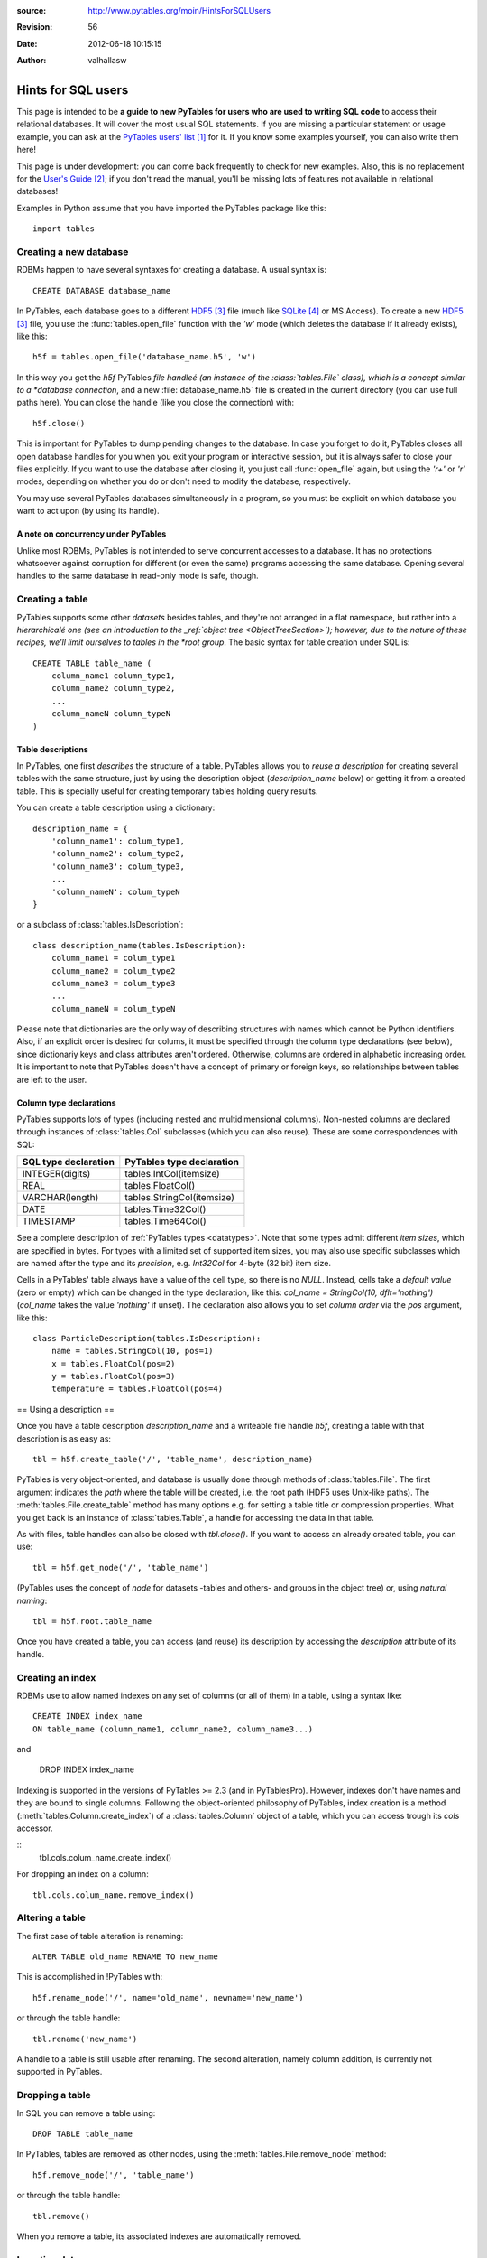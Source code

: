 :source: http://www.pytables.org/moin/HintsForSQLUsers
:revision: 56
:date: 2012-06-18 10:15:15
:author: valhallasw

===================
Hints for SQL users
===================

This page is intended to be **a guide to new PyTables for users who are used
to writing SQL code** to access their relational databases.
It will cover the most usual SQL statements.
If you are missing a particular statement or usage example, you can ask at the
`PyTables users' list`_ for it.
If you know some examples yourself, you can also write them here!

This page is under development: you can come back frequently to check for new
examples.
Also, this is no replacement for the `User's Guide`_;
if you don't read the manual, you'll be missing lots of features not available
in relational databases!

Examples in Python assume that you have imported the PyTables package like
this::

    import tables

.. .. contents:: Table Of Contents


Creating a new database
=======================

RDBMs happen to have several syntaxes for creating a database.
A usual syntax is::

    CREATE DATABASE database_name

In PyTables, each database goes to a different HDF5_ file (much like
SQLite_ or MS Access).
To create a new HDF5_ file, you use the :func:`tables.open_file` function with
the `'w'` mode (which deletes the database if it already exists), like this::

    h5f = tables.open_file('database_name.h5', 'w')

In this way you get the `h5f` PyTables *file handleé (an instance of the
:class:`tables.File` class), which is a concept similar to a *database
connection*, and a new :file:`database_name.h5` file is created in the current
directory (you can use full paths here).
You can close the handle (like you close the connection) with::

    h5f.close()

This is important for PyTables to dump pending changes to the database.
In case you forget to do it, PyTables closes all open database handles for
you when you exit your program or interactive session, but it is always safer
to close your files explicitly.
If you want to use the database after closing it, you just call
:func:`open_file` again, but using the `'r+'` or `'r'` modes, depending on
whether you do or don't need to modify the database, respectively.

You may use several PyTables databases simultaneously in a program, so you
must be explicit on which database you want to act upon (by using its handle).

A note on concurrency under PyTables
------------------------------------

Unlike most RDBMs, PyTables is not intended to serve concurrent accesses to a
database.
It has no protections whatsoever against corruption for different (or even the
same) programs accessing the same database.
Opening several handles to the same database in read-only mode is safe, though.


Creating a table
================

PyTables supports some other *datasets* besides tables, and they're not
arranged in a flat namespace, but rather into a *hierarchicalé one (see an
introduction to the _ref:`object tree <ObjectTreeSection>`);
however, due to the nature of these recipes, we'll limit ourselves to tables
in the *root group*.
The basic syntax for table creation under SQL is::

    CREATE TABLE table_name (
        column_name1 column_type1,
        column_name2 column_type2,
        ...
        column_nameN column_typeN
    )


Table descriptions
------------------

In PyTables, one first *describes* the structure of a table.
PyTables allows you to *reuse a description* for creating several tables with
the same structure, just by using the description object (`description_name`
below) or getting it from a created table.
This is specially useful for creating temporary tables holding query results.

You can create a table description using a dictionary::

    description_name = {
        'column_name1': colum_type1,
        'column_name2': colum_type2,
        'column_name3': colum_type3,
        ...
        'column_nameN': colum_typeN
    }

or a subclass of :class:`tables.IsDescription`::

    class description_name(tables.IsDescription):
        column_name1 = colum_type1
        column_name2 = colum_type2
        column_name3 = colum_type3
        ...
        column_nameN = colum_typeN

Please note that dictionaries are the only way of describing structures with
names which cannot be Python identifiers.
Also, if an explicit order is desired for colums, it must be specified through
the column type declarations (see below), since dictionariy keys and class
attributes aren't ordered.
Otherwise, columns are ordered in alphabetic increasing order.
It is important to note that PyTables doesn't have a concept of primary or
foreign keys, so relationships between tables are left to the user.


Column type declarations
------------------------

PyTables supports lots of types (including nested and multidimensional
columns).
Non-nested columns are declared through instances of :class:`tables.Col`
subclasses (which you can also reuse).
These are some correspondences with SQL:

==================== ==========================
SQL type declaration PyTables type declaration
==================== ==========================
INTEGER(digits)      tables.IntCol(itemsize)
REAL                 tables.FloatCol()
VARCHAR(length)      tables.StringCol(itemsize)
DATE                 tables.Time32Col()
TIMESTAMP            tables.Time64Col()
==================== ==========================

See a complete description of :ref:`PyTables types <datatypes>`.
Note that some types admit different *item sizes*, which are specified in
bytes.
For types with a limited set of supported item sizes, you may also use specific
subclasses which are named after the type and its *precision*, e.g. `Int32Col`
for 4-byte (32 bit) item size.

Cells in a PyTables' table always have a value of the cell type, so there is
no `NULL`.
Instead, cells take a *default value* (zero or empty) which can be changed in
the type declaration, like this: `col_name = StringCol(10, dflt='nothing')`
(`col_name` takes the value `'nothing'` if unset).
The declaration also allows you to set *column order* via the `pos` argument,
like this::

    class ParticleDescription(tables.IsDescription):
        name = tables.StringCol(10, pos=1)
        x = tables.FloatCol(pos=2)
        y = tables.FloatCol(pos=3)
        temperature = tables.FloatCol(pos=4)


== Using a description ==

Once you have a table description `description_name` and a writeable file
handle `h5f`, creating a table with that description is as easy as::

    tbl = h5f.create_table('/', 'table_name', description_name)

PyTables is very object-oriented, and database is usually done through
methods of :class:`tables.File`.
The first argument indicates the *path* where the table will be created,
i.e. the root path (HDF5 uses Unix-like paths).
The :meth:`tables.File.create_table` method has many options e.g. for setting
a table title or compression properties. What you get back is an instance of
:class:`tables.Table`, a handle for accessing the data in that table.

As with files, table handles can also be closed with `tbl.close()`.
If you want to access an already created table, you can use::

    tbl = h5f.get_node('/', 'table_name')

(PyTables uses the concept of *node* for datasets -tables and others- and
groups in the object tree) or, using *natural naming*::

    tbl = h5f.root.table_name

Once you have created a table, you can access (and reuse) its description by
accessing the `description` attribute of its handle.


Creating an index
=================

RDBMs use to allow named indexes on any set of columns (or all of them) in a
table, using a syntax like::

    CREATE INDEX index_name
    ON table_name (column_name1, column_name2, column_name3...)

and

    DROP INDEX index_name

Indexing is supported in the versions of PyTables >= 2.3 (and in PyTablesPro).
However, indexes don't have names and they are bound to single columns.
Following the object-oriented philosophy of PyTables, index creation is a
method (:meth:`tables.Column.create_index`) of a :class:`tables.Column` object
of a table, which you can access trough its `cols` accessor.

::
    tbl.cols.colum_name.create_index()

For dropping an index on a column::

    tbl.cols.colum_name.remove_index()


Altering a table
================

The first case of table alteration is renaming::

    ALTER TABLE old_name RENAME TO new_name

This is accomplished in !PyTables with::

    h5f.rename_node('/', name='old_name', newname='new_name')

or through the table handle::

    tbl.rename('new_name')

A handle to a table is still usable after renaming.
The second alteration, namely column addition, is currently not supported in
PyTables.


Dropping a table
================

In SQL you can remove a table using::

    DROP TABLE table_name

In PyTables, tables are removed as other nodes, using the
:meth:`tables.File.remove_node` method::

    h5f.remove_node('/', 'table_name')

or through the table handle::

    tbl.remove()

When you remove a table, its associated indexes are automatically removed.


Inserting data
==============

In SQL you can insert data one row at a time (fetching from a selection will
be covered later) using a syntax like::

    INSERT INTO table_name (column_name1, column_name2...)
    VALUES (value1, value2...)

In PyTables, rows in a table form a *sequence*, so data isn't *inserted* into
a set, but rather *appended* to the end of the sequence.
This also implies that identical rows may exist in a table (but they have a
different *row number*).
There are two ways of appending rows: one at a time or in a block.
The first one is conceptually similar to the SQL case::

    tbl.row['column_name1'] = value1
    tbl.row['column_name2'] = value2
    ...
    tbl.row.append()

The `tbl.row` accessor represents a *new row* in the table.
You just set the values you want to set (the others take the default value
from their column declarations - see above) and the effectively append the
new row.
This code is usually enclosed in some kind of loop, like::

    row = tbl.row
    while some_condition:
        row['column_name1'] = value1
        ...
        row.append()

For appending a block of rows in a single shot, :meth:`tables.Table.append`
is more adequate.
You just pass a NumPy_ record array or Python sequence with elements which
match the expected columns.
For example, given the `tbl` handle for a table with the `ParticleDescription`
structure described above::

    rows = [
        ('foo', 0.0, 0.0, 150.0),
        ('bar', 0.5, 0.0, 100.0),
        ('foo', 1.0, 1.0,  25.0)
    ]
    tbl.append(rows)

    # Using a NumPy container.
    import numpy
    rows = numpy.rec.array(rows)
    tbl.append(rows)


A note on transactions
----------------------

PyTables doesn't support transactions nor checkpointing or rolling back (there
is undo support for operations performed on the object tree, but this is
unrelated).
Changes to the database are optimised for maximum performance and reasonable
memory requirements, which means that you can't tell whether e.g.
`tbl.append()` has actually committed all, some or no data to disk when it ends.

However, you can *force* PyTables to commit changes to disk using the `flush()`
method of table and file handles::

    tbl.flush()  # flush data in the table
    h5f.flush()  # flush all pending data

Closing a table or a database actually flushes it, but it is recommended that
you explicitly flush frequently (specially with tables).


Updating data
=============

We're now looking for alternatives to the SQL `UPDATE` statement::

    UPDATE table_name
    SET column_name1 = expression1, column_name2 = expression2...
    [WHERE condition]

There are different ways of approaching this, depending on your needs.
If you aren't using a condition, then the `SET` clause updates all rows,
something you can do in PyTables by iterating over the table::

    for row in tbl:
        row['column_name1'] = expression1
        row['column_name2'] = expression2
        ...
        row.update()

Don't forget to call `update()` or no value will be changed!
Also, since the used iterator allows you to read values from the current row,
you can implement a simple *conditional update*, like this::

    for row in tbl:
        if condition on row['column_name1'], row['column_name2']...:
            row['column_name1'] = expression1
            row['column_name2'] = expression2
            ...
            row.update()

There are substantially more efficient ways of locating rows fulfilling a
condition.
Given the main PyTables usage scenarios, querying and modifying data are
quite decoupled operations, so we will have a look at querying later and
assume that you already know the set of rows you want to update.

If the set happens to be a slice of the table, you may use the
:`meth:`tables.Table.modify_rows` method or its equivalent
:meth:`tables.Table.__setitem__` notation::

    rows = [
        ('foo', 0.0, 0.0, 150.0),
        ('bar', 0.5, 0.0, 100.0),
        ('foo', 1.0, 1.0,  25.0)
    ]
    tbl.modifyRows(start=6, stop=13, step=3, rows=rows)
    tbl[6:13:3] = rows  # this is the same

If you just want to update some columns in the slice, use the
:meth:`tables.Table.modify_columns` or :meth:`tables.Table.modify_column`
methods::

    cols = [
        [150.0, 100.0, 25.0]
    ]
    # These are all equivalent.
    tbl.modify_columns(start=6, stop=13, step=3, columns=cols, names=['temperature'])
    tbl.modify_column(start=6, stop=13, step=3, column=cols[0], colname='temperature')
    tbl.cols.temperature[6:13:3] = cols[0]

The last line shows an example of using the `cols` accessor to get to the
desired :class:`tables.Column` of the table using natural naming and apply
`setitem` on it.

If the set happens to be an array of sparse coordinates, you can also use
PyTables' extended slice notation::

    rows = [
        ('foo', 0.0, 0.0, 150.0),
        ('bar', 0.5, 0.0, 100.0),
        ('foo', 1.0, 1.0,  25.0)
    ]
    rownos = [2, 735, 371913476]
    tbl[rownos] = rows


instead of the traditional::

    for row_id, datum in zip(rownos, rows):
         tbl[row_id] = datum

Since you are modifying table data in all cases, you should also remember to
`flush()` the table when you're done.


Deleting data
=============

Rows are deleted from a table with the following SQL syntax::

    DELETE FROM table_name
    [WHERE condition]

:meth:`tables.Table.remove_rows` is the method used for deleting rows in
PyTables.
However, it is very simple (only contiguous blocks of rows can be deleted) and
quite inefficient, and one should consider whether *dumping filtered data from
one table into another* isn't a much more convenient approach.
This is a far more optimized operation under PyTables which will be covered
later.

Anyway, using `remove_row()` or `remove_rows()` is quite straightforward::

    tbl.remove_row(12)  # delete one single row (12)
    tbl.remove_rows(12, 20)  # delete all rows from 12 to 19 (included)
    tbl.remove_rows(0, tbl.nrows)  # delete all rows unconditionally
    tbl.remove_rows(-4, tbl.nrows)  # delete the last 4 rows


Reading data
============

The most basic syntax in SQL for reading rows in a table without using a
condition is::

    SELECT (column_name1, column_name2... | *) FROM table_name

Which reads all rows (though maybe not all columns) from a table.
In PyTables there are two ways of retrieving data: *iteratively* or *at once*.
You'll notice some similarities with how we appended and updated data above,
since this dichotomy is widespread here.

For a clearer separation with conditional queries (covered further below),
and since the concept of *row number* doesn't exist in relational databases,
we'll be including here the cases where you want to read a **known** *slice*
or *sequence* of rows, besides the case of reading *all* rows.


Iterating over rows
-------------------

This is similar to using the `fetchone()` method of a DB `cursor` in a
`Python DBAPI`_-compliant package, i.e. you *iterate* over the list of wanted
rows, getting one *row handle* at a time.
In this case, the handle is an instance of the :class:`tables.Row` class,
which allows access to individual columns as items acessed by key (so there
is no special way of selecting columns: you just use the ones you want
whenever you want).

This way of reading rows is recommended when you want to perform operations
on individual rows in a simple manner, and specially if you want to process
a lot of rows in the table (i.e. when loading them all at once would take too
much memory).
Iterators are also handy for using with the `itertools` Python module for
grouping, sorting and other operations.

For iterating over *all* rows, use plain iteration or the
:meth:`tables.Table.iterrows` method::

    for row in tbl:  # or tbl.iterrows()
        do something with row['column_name1'], row['column_name2']...

For iterating over a *slice* of rows, use the
:meth:`tables.Table.iterrows|Table.iterrows` method::

    for row in tbl.iterrows(start=6, stop=13, step=3):
        do something with row['column_name1'], row['column_name2']...

For iterating over a *sequence* of rows, use the
:meth:`tables.Table.itersequence` method::

    for row in tbl.itersequence([6, 7, 9, 11]):
        do something with row['column_name1'], row['column_name2']...

Reading rows at once
--------------------

In contrast with iteration, you can fetch all desired rows into a single
*container* in memory (usually an efficient NumPy_ record-array) in a single
operation, like the `fetchall()` or `fetchmany()` methods of a DBAPI `cursor`.
This is specially useful when you want to transfer the read data to another
component in your program, avoiding loops to construct your own containers.
However, you should be careful about the amount of data you are fetching into
memory, since it can be quite large (and even exceed its physical capacity).

You can choose between the `Table.read*()` methods or the
:meth:`tables.Table.__getitem__` syntax for this kind of reads.
The `read*()` methods offer you the chance to choose a single column to read
via their `field` argument (which isn't still as powerful as the SQL `SELECT`
column spec).

For reading *all* rows, use `[:]` or the :meth:`tables.Table.read` method::

    rows = tbl.read()
    rows = tbl[:]  # equivalent

For reading a *slice* of rows, use `[slice]` or the
:meth:`tables.Table.read|Table.read` method::

    rows = tbl.read(start=6, stop=13, step=3)
    rows = tbl[6:13:3]  # equivalent

For reading a *sequence* of rows, use the :meth:`tables.Table.read_coordinates`
method::

    rows = tbl.read_coordinates([6, 7, 9, 11])

Please note that you can add a `field='column_name'` argument to `read*()`
methods in order to get only the given column instead of them all.


Selecting data
==============

When you want to read a subset of rows which match a given condition from a
table you use a syntax like this in SQL::

    SELECT column_specification FROM table_name
    WHERE condition

The `condition` is an expression yielding a boolean value based on a
combination of column names and constants with functions and operators.
If the condition holds true for a given row, the `column_specification` is
applied on it and the resulting row is added to the result.

In PyTables, you may filter rows using two approaches: the first one is
achieved through standard Python comparisons (similar to what we used for
conditional update), like this::

    for row in tbl:
        if condition on row['column_name1'], row['column_name2']...:
            do something with row

This is easy for newcomers, but not very efficient. That's why PyTables offers
another approach: **in-kernel** searches, which are much more efficient than
standard searches, and can take advantage of indexing (under PyTables >= 2.3).

In-kernel searches are used through the *where methods* in `Table`, which are
passed a *condition string* describing the condition in a Python-like syntax.
For instance, with the `ParticleDescription` we defined above, we may specify
a condition for selecting particles at most 1 unit apart from the origin with
a temperature under 100 with a condition string like this one::

    '(sqrt(x**2 + y**2) <= 1) & (temperature < 100)'

Where `x`, `y` and `temperature` are the names of columns in the table.
The operators and functions you may use in a condition string are described
in the :ref:`appendix on condition syntax <condition_syntax>` in the
`User's Guide`_.


Iterating over selected rows
----------------------------

You can iterate over the rows in a table which fulfill a condition (a la DBAPI
`fetchone()`) by using the :meth:`tables.Table.where` method, which is very
similar to the :meth:`tables.Table.iterrows` one discussed above, and which
can be used in the same circumstances (i.e. performing operations on individual
rows or having results exceeding available memory).

Here is an example of using `where()` with the previous example condition::

    for row in tbl.where('(sqrt(x**2 + y**2) <= 1) & (temperature < 100)'):
        do something with row['name'], row['x']...


Reading selected rows at once
-----------------------------

Like the aforementioned :meth:`tables.Table.read`,
:meth:`tables.Table.read_where` gets all the rows fulfilling the given
condition and packs them in a single container (a la DBAPI `fetchmany()`).
The same warning applies: be careful on how many rows you expect to retrieve,
or you may run out of memory!

Here is an example of using `read_where()` with the previous example
condition::

    rows = tbl.read_where('(sqrt(x**2 + y**2) <= 1) & (temperature < 100)')

Please note that both :meth:`tables.Table.where` and
:meth:`tables.Table.read_where` can also take slicing arguments.


Getting the coordinates of selected rows
----------------------------------------

There is yet another method for querying tables:
:meth:`tables.Table.get_where_list`.
It returns just a sequence of the numbers of the rows which fulfil the given
condition.
You may pass that sequence to :meth:tables.Table.read_coordinates`, e.g. to
retrieve data from a different table where rows with the same number as the
queried one refer to the same first-class object or entity.


A note on table joins
---------------------

You may have noticed that queries in PyTables only cover one table.
In fact, there is no way of directly performing a join between two tables in
PyTables (remember that it's not a relational database).
You may however work around this limitation depending on your case:

* If one table is an *extension* of another (i.e. it contains additional
  columns for the same entities), your best bet is to arrange rows of the
  same entity so that they are placed in the same positions in both tables.
  For instance, if `tbl1` and `tbl2` follow this rule, you may do something
  like this to emulate a natural join::

    for row1 in tbl1.where('condition'):
        row2 = tbl2[row1.nrow]
        if condition on row2['column_name1'], row2['column_name2']...:
            do something with row1 and row2...

   (Note that `row1` is a `Row` instance and `row2` is a record of the current
   flavor.)

* If rows in both tables are linked by a common value (e.g. acting as an
  identifier), you'll need to split your condition in one for the first table
  and one for the second table, and then nest your queries, placing the most
  restrictive one first. For instance::

    SELECT clients.name, bills.item_id FROM clients, bills
    WHERE clients.id = bills.client_id and clients.age > 50 and bills.price > 200

  could be written as::

    for client in clients.where('age > 50'):
        # Note that the following query is different for each client.
        for bill in bills.where('(client_id == %r) & (price > 200)' % client['id']):
            do something with client['name'] and bill['item_id']

  In this example, indexing the `client_id` column of `bills` could speed up
  the inner query quite a lot.
  Also, you could avoid parsing the inner condition each time by using
  *condition variables*::

    for client in clients.where('age > 50'):
        for bill in bills.where('(client_id == cid) & (price > 200)', {'cid': client['id']}):
            do something with client['name'] and bill['item_id']


Summary of row selection methods
================================

+----------------------+-----------------+---------------------+-----------------------+-------------------------+
|                      | **All rows**    | **Range of rows**   | **Sequence of rows**  | **Condition**           |
+----------------------+-----------------+---------------------+-----------------------+-------------------------+
| **Iterative access** | ``__iter__()``, | ``iterrows(range)`` | ``itersequence()``    | ``where(condition)``    |
|                      | ``iterrows()``  |                     |                       |                         |
+----------------------+-----------------+---------------------+-----------------------+-------------------------+
| **Block access**     | ``[:]``,        | ``[range]``,        | ``readCoordinates()`` |``read_where(condition)``|
|                      | ``read()``      | ``read(range)``     |                       |                         |
+----------------------+-----------------+---------------------+-----------------------+-------------------------+


Sorting the results of a selection
==================================

*Do you feel like writing this section? Your contribution is welcome!*


Grouping the results of a selection
===================================

By making use of the :func:`itertools.groupby` utility, you can group results
by field::

    group = {} # dictionary to put results grouped by 'pressure'
    def pressure_selector(row):
        return row['pressure']
    for pressure, rows_grouped_by_pressure in itertools.groupby(mytable, pressure_selector):
        group[pressure] = sum((r['energy'] + r['ADCcount'] for r in rows_grouped_by_pressure))

However, :func:`itertools.groupby` assumes the incoming array is sorted by the
grouping field.
If not, there are multiple groups with the same grouper returned.
In the example, mytable thus has to be sorted on pressure, or the last line
should be changed to::

    group[pressure] += sum((r['energy'] + r['ADCcount'] for r in rows_grouped_by_pressure))


-----


.. target-notes::

.. _`PyTables users' list`: https://lists.sourceforge.net/lists/listinfo/pytables-users
.. _`User's Guide`: http://www.pytables.org/docs/manual
.. _HDF5: http://www.hdfgroup.org/HDF5
.. _SQLite: http://www.sqlite.org
.. _NumPy: http://www.numpy.org
.. _`Python DBAPI`: http://www.python.org/dev/peps/pep-0249

